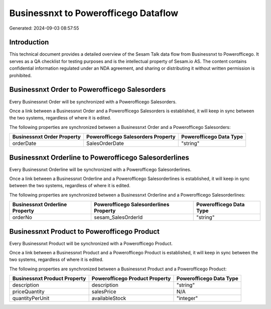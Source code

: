 =====================================
Businessnxt to Powerofficego Dataflow
=====================================

Generated: 2024-09-03 08:57:55

Introduction
------------

This technical document provides a detailed overview of the Sesam Talk data flow from Businessnxt to Powerofficego. It serves as a QA checklist for testing purposes and is the intellectual property of Sesam.io AS. The content contains confidential information regulated under an NDA agreement, and sharing or distributing it without written permission is prohibited.

Businessnxt Order to Powerofficego Salesorders
----------------------------------------------
Every Businessnxt Order will be synchronized with a Powerofficego Salesorders.

Once a link between a Businessnxt Order and a Powerofficego Salesorders is established, it will keep in sync between the two systems, regardless of where it is edited.

The following properties are synchronized between a Businessnxt Order and a Powerofficego Salesorders:

.. list-table::
   :header-rows: 1

   * - Businessnxt Order Property
     - Powerofficego Salesorders Property
     - Powerofficego Data Type
   * - orderDate
     - SalesOrderDate
     - "string"


Businessnxt Orderline to Powerofficego Salesorderlines
------------------------------------------------------
Every Businessnxt Orderline will be synchronized with a Powerofficego Salesorderlines.

Once a link between a Businessnxt Orderline and a Powerofficego Salesorderlines is established, it will keep in sync between the two systems, regardless of where it is edited.

The following properties are synchronized between a Businessnxt Orderline and a Powerofficego Salesorderlines:

.. list-table::
   :header-rows: 1

   * - Businessnxt Orderline Property
     - Powerofficego Salesorderlines Property
     - Powerofficego Data Type
   * - orderNo
     - sesam_SalesOrderId
     - "string"


Businessnxt Product to Powerofficego Product
--------------------------------------------
Every Businessnxt Product will be synchronized with a Powerofficego Product.

Once a link between a Businessnxt Product and a Powerofficego Product is established, it will keep in sync between the two systems, regardless of where it is edited.

The following properties are synchronized between a Businessnxt Product and a Powerofficego Product:

.. list-table::
   :header-rows: 1

   * - Businessnxt Product Property
     - Powerofficego Product Property
     - Powerofficego Data Type
   * - description
     - description
     - "string"
   * - priceQuantity
     - salesPrice
     - N/A
   * - quantityPerUnit
     - availableStock
     - "integer"


